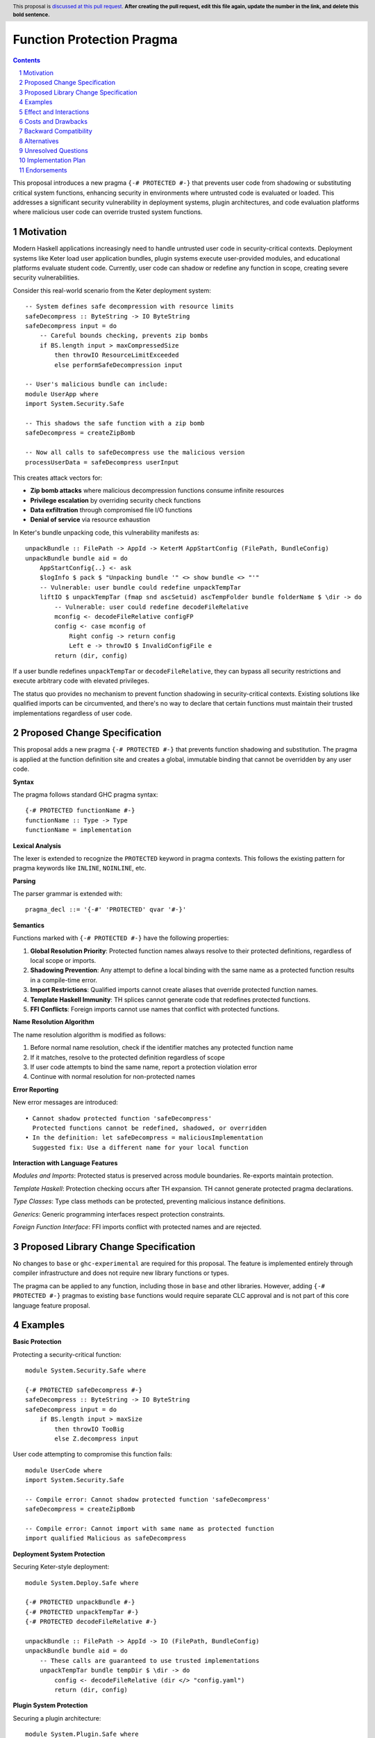 Function Protection Pragma
==========================

.. author:: Oleksandr Zhabenko, with assistance from Claude (Anthropic AI)
.. date-accepted:: 
.. ticket-url:: 
.. implemented:: 
.. highlight:: haskell
.. header:: This proposal is `discussed at this pull request <https://github.com/ghc-proposals/ghc-proposals/pull/0>`_.
            **After creating the pull request, edit this file again, update the
            number in the link, and delete this bold sentence.**
.. sectnum::
.. contents::

This proposal introduces a new pragma ``{-# PROTECTED #-}`` that prevents user code from shadowing or substituting critical system functions, enhancing security in environments where untrusted code is evaluated or loaded. This addresses a significant security vulnerability in deployment systems, plugin architectures, and code evaluation platforms where malicious user code can override trusted system functions.

Motivation
----------

Modern Haskell applications increasingly need to handle untrusted user code in security-critical contexts. Deployment systems like Keter load user application bundles, plugin systems execute user-provided modules, and educational platforms evaluate student code. Currently, user code can shadow or redefine any function in scope, creating severe security vulnerabilities.

Consider this real-world scenario from the Keter deployment system::

    -- System defines safe decompression with resource limits
    safeDecompress :: ByteString -> IO ByteString
    safeDecompress input = do
        -- Careful bounds checking, prevents zip bombs
        if BS.length input > maxCompressedSize
            then throwIO ResourceLimitExceeded
            else performSafeDecompression input

    -- User's malicious bundle can include:
    module UserApp where
    import System.Security.Safe
    
    -- This shadows the safe function with a zip bomb
    safeDecompress = createZipBomb
    
    -- Now all calls to safeDecompress use the malicious version
    processUserData = safeDecompress userInput

This creates attack vectors for:

* **Zip bomb attacks** where malicious decompression functions consume infinite resources
* **Privilege escalation** by overriding security check functions  
* **Data exfiltration** through compromised file I/O functions
* **Denial of service** via resource exhaustion

In Keter's bundle unpacking code, this vulnerability manifests as::

    unpackBundle :: FilePath -> AppId -> KeterM AppStartConfig (FilePath, BundleConfig)
    unpackBundle bundle aid = do
        AppStartConfig{..} <- ask
        $logInfo $ pack $ "Unpacking bundle '" <> show bundle <> "'"
        -- Vulnerable: user bundle could redefine unpackTempTar
        liftIO $ unpackTempTar (fmap snd ascSetuid) ascTempFolder bundle folderName $ \dir -> do
            -- Vulnerable: user could redefine decodeFileRelative
            mconfig <- decodeFileRelative configFP
            config <- case mconfig of
                Right config -> return config
                Left e -> throwIO $ InvalidConfigFile e
            return (dir, config)

If a user bundle redefines ``unpackTempTar`` or ``decodeFileRelative``, they can bypass all security restrictions and execute arbitrary code with elevated privileges.

The status quo provides no mechanism to prevent function shadowing in security-critical contexts. Existing solutions like qualified imports can be circumvented, and there's no way to declare that certain functions must maintain their trusted implementations regardless of user code.

Proposed Change Specification
-----------------------------

This proposal adds a new pragma ``{-# PROTECTED #-}`` that prevents function shadowing and substitution. The pragma is applied at the function definition site and creates a global, immutable binding that cannot be overridden by any user code.

**Syntax**

The pragma follows standard GHC pragma syntax::

    {-# PROTECTED functionName #-}
    functionName :: Type -> Type
    functionName = implementation

**Lexical Analysis**

The lexer is extended to recognize the ``PROTECTED`` keyword in pragma contexts. This follows the existing pattern for pragma keywords like ``INLINE``, ``NOINLINE``, etc.

**Parsing**

The parser grammar is extended with::

    pragma_decl ::= '{-#' 'PROTECTED' qvar '#-}'

**Semantics**

Functions marked with ``{-# PROTECTED #-}`` have the following properties:

1. **Global Resolution Priority**: Protected function names always resolve to their protected definitions, regardless of local scope or imports.

2. **Shadowing Prevention**: Any attempt to define a local binding with the same name as a protected function results in a compile-time error.

3. **Import Restrictions**: Qualified imports cannot create aliases that override protected function names.

4. **Template Haskell Immunity**: TH splices cannot generate code that redefines protected functions.

5. **FFI Conflicts**: Foreign imports cannot use names that conflict with protected functions.

**Name Resolution Algorithm**

The name resolution algorithm is modified as follows:

1. Before normal name resolution, check if the identifier matches any protected function name
2. If it matches, resolve to the protected definition regardless of scope
3. If user code attempts to bind the same name, report a protection violation error
4. Continue with normal resolution for non-protected names

**Error Reporting**

New error messages are introduced::

    • Cannot shadow protected function 'safeDecompress'
      Protected functions cannot be redefined, shadowed, or overridden
    • In the definition: let safeDecompress = maliciousImplementation
      Suggested fix: Use a different name for your local function

**Interaction with Language Features**

*Modules and Imports*: Protected status is preserved across module boundaries. Re-exports maintain protection.

*Template Haskell*: Protection checking occurs after TH expansion. TH cannot generate protected pragma declarations.

*Type Classes*: Type class methods can be protected, preventing malicious instance definitions.

*Generics*: Generic programming interfaces respect protection constraints.

*Foreign Function Interface*: FFI imports conflict with protected names and are rejected.

Proposed Library Change Specification
-------------------------------------

No changes to ``base`` or ``ghc-experimental`` are required for this proposal. The feature is implemented entirely through compiler infrastructure and does not require new library functions or types.

The pragma can be applied to any function, including those in ``base`` and other libraries. However, adding ``{-# PROTECTED #-}`` pragmas to existing ``base`` functions would require separate CLC approval and is not part of this core language feature proposal.

Examples
--------

**Basic Protection**

Protecting a security-critical function::

    module System.Security.Safe where
    
    {-# PROTECTED safeDecompress #-}
    safeDecompress :: ByteString -> IO ByteString
    safeDecompress input = do
        if BS.length input > maxSize
            then throwIO TooBig
            else Z.decompress input

User code attempting to compromise this function fails::

    module UserCode where
    import System.Security.Safe
    
    -- Compile error: Cannot shadow protected function 'safeDecompress'
    safeDecompress = createZipBomb
    
    -- Compile error: Cannot import with same name as protected function
    import qualified Malicious as safeDecompress

**Deployment System Protection**

Securing Keter-style deployment::

    module System.Deploy.Safe where
    
    {-# PROTECTED unpackBundle #-}
    {-# PROTECTED unpackTempTar #-}
    {-# PROTECTED decodeFileRelative #-}
    
    unpackBundle :: FilePath -> AppId -> IO (FilePath, BundleConfig)
    unpackBundle bundle aid = do
        -- These calls are guaranteed to use trusted implementations
        unpackTempTar bundle tempDir $ \dir -> do
            config <- decodeFileRelative (dir </> "config.yaml")
            return (dir, config)

**Plugin System Protection**

Securing a plugin architecture::

    module System.Plugin.Safe where
    
    {-# PROTECTED executeCommand #-}
    {-# PROTECTED readFile #-}
    {-# PROTECTED writeFile #-}
    
    loadPlugin :: FilePath -> IO PluginResult
    loadPlugin path = do
        -- Plugin code cannot override these system calls
        result <- executeCommand ("validate " ++ path)
        content <- readFile path
        writeFile "/tmp/plugin.log" ("Loaded: " ++ path)
        return $ PluginResult result content

**Template Haskell Protection**

Protection extends to TH-generated code::

    {-# PROTECTED criticalFunction #-}
    criticalFunction :: Int -> Int
    criticalFunction x = x + 1
    
    -- This TH splice will fail at compile time
    $(do
        let name = mkName "criticalFunction"
        body = normalB [| \x -> x - 1 |]  -- Different implementation
        return [FunD name [Clause [] body []]])

**Error Message Examples**

Clear error reporting guides users::

    UserCode.hs:15:5: error:
        • Cannot shadow protected function 'safeDecompress'
          Protected functions cannot be redefined or overridden
        • In the binding: safeDecompress = maliciousZipBomb
          Suggested fix: Use a different name like 'myDecompress'
    
    UserCode.hs:8:1: error:
        • Cannot import function with same name as protected function 'executeCommand'
        • In the import: import qualified Evil as executeCommand
          Suggested fix: Import with a different qualified name

Effect and Interactions
-----------------------

**Primary Effect**

This proposal directly addresses the security vulnerability identified in the motivation. Protected functions maintain their trusted implementations regardless of user code, preventing function substitution attacks in deployment systems, plugin architectures, and code evaluation platforms.

**Security Benefits**

* **Prevents zip bomb attacks** by ensuring decompression functions cannot be substituted
* **Stops privilege escalation** by protecting security check functions
* **Prevents data exfiltration** by securing file I/O operations  
* **Eliminates denial of service** through protected resource management functions

**Interaction with Existing Features**

*Name Resolution*: Integrates cleanly with existing name resolution by adding a precedence layer for protected names.

*Module System*: Works seamlessly with qualified imports, re-exports, and hierarchical modules.

*Template Haskell*: Protection checking occurs after TH expansion, ensuring TH cannot circumvent protection.

*Optimization*: No interference with GHC's optimization passes. Unlike ``{-# NOINLINE #-}``, protection is purely a compile-time constraint.

*FFI*: Clear conflict resolution prevents accidental override of protected functions via foreign imports.

*Type Classes*: Enables protection of type class methods, preventing malicious instance definitions.

Costs and Drawbacks
-------------------

**Development Costs**

* **Implementation effort**: Estimated 3-4 months of development time including design, implementation, testing, and documentation
* **Compiler complexity**: Modest increase in name resolution complexity 
* **Maintenance burden**: Ongoing maintenance of protection checking infrastructure

**Learning Curve**

* **New concept**: Developers need to understand when and how to use function protection
* **Error messages**: New category of compile errors that users must learn to interpret
* **Best practices**: Community needs to develop guidelines for appropriate use

**Technical Limitations**

* **Granularity**: Only protects individual functions, not entire modules or namespaces
* **Dynamic loading**: May not extend to dynamically loaded code using the GHC API
* **Performance**: Minimal compile-time overhead for name resolution checking

**Potential Misuse**

* **Over-protection**: Risk of marking too many functions as protected, reducing flexibility
* **False security**: Users might rely on protection instead of proper sandboxing
* **Debugging challenges**: Protection errors might confuse users unfamiliar with the feature

**Remaining Drawbacks**

* **Cannot protect against all attacks**: Does not prevent attacks through other language features like unsafePerformIO
* **Limited scope**: Only prevents name shadowing, not other forms of code injection
* **Compile-time only**: No protection against runtime code modification

Backward Compatibility
----------------------

This proposal achieves **Level 0: No breakage** on the compatibility scale.

**Complete Backward Compatibility**

* **Purely additive feature**: Existing code requires zero changes
* **No semantic changes**: Behavior of existing programs remains identical  
* **Optional adoption**: Only code that explicitly uses the new pragma is affected
* **No performance impact**: Zero runtime overhead for all code

**No Breaking Changes**

* **Existing pragmas unchanged**: All current pragma behavior preserved
* **Name resolution preserved**: Non-protected functions resolve exactly as before
* **Import behavior unchanged**: Existing import statements work identically
* **Template Haskell compatibility**: Existing TH code continues to work

**Migration Path**

For codebases wanting to adopt protection:

1. **Identify security-critical functions** through security audit
2. **Add protection pragmas** to vulnerable functions
3. **Test compilation** to ensure no conflicts with existing code  
4. **Gradual rollout** by protecting functions incrementally

**Future Compatibility**

The design allows for future extensions without breaking changes:

* **Module-level protection** could be added later
* **Namespace protection** could extend the current design
* **Dynamic protection** could be added for runtime scenarios

Alternatives
------------

**Alternative 1: Module-Level Protection**

Protect entire modules rather than individual functions::

    {-# PROTECTED_MODULE System.Security.Safe #-}

*Advantages*: Simpler to use, broader protection coverage
*Disadvantages*: Less granular control, potentially over-restrictive, complex module dependency handling

**Alternative 2: Qualified-Only Imports**

Require specific import syntax for sensitive functions::

    import System.Security.Safe (safeDecompress) as protected qualified

*Advantages*: Uses existing import machinery, fine-grained control
*Disadvantages*: Distributed protection specification, can be circumvented, requires changes to import syntax

**Alternative 3: Capability-Based Security**

Use phantom types to control function access::

    safeDecompress :: SecurityCapability -> ByteString -> IO ByteString

*Advantages*: Type-safe, composable, leverages existing type system
*Disadvantages*: Invasive API changes, requires capability distribution mechanism, complex for simple use cases

**Alternative 4: Runtime Sandboxing**

Implement protection through modified runtime system::

    sandboxed :: IO a -> IO a
    sandboxed action = -- Intercept and validate system calls

*Advantages*: Can protect against dynamically loaded code, comprehensive protection
*Disadvantages*: Significant runtime overhead, complex implementation, platform-specific

**Alternative 5: Lint-Based Approach**

Use external tools to detect function shadowing::

    -- Special comments checked by linter
    -- PROTECTED: safeDecompress
    safeDecompress = implementation

*Advantages*: No compiler changes required, flexible tooling
*Disadvantages*: Not enforced at compile time, requires separate tooling, easy to bypass

**Why the Proposed Design is Superior**

The ``{-# PROTECTED #-}`` pragma approach is chosen because it:

* **Provides strong guarantees**: Compile-time enforcement prevents all shadowing
* **Minimizes complexity**: Simple pragma syntax with clear semantics  
* **Maintains compatibility**: Zero impact on existing code
* **Offers precise control**: Function-level granularity with room for future extension
* **Integrates cleanly**: Works with existing GHC infrastructure and language features

Unresolved Questions
--------------------

**Cross-Package Protection**

Should protection extend across package boundaries? If package A protects function ``f``, should package B be able to define its own ``f``? Current design allows this, but it may reduce security benefits.

**Template Haskell Integration**  

Should Template Haskell be able to query protection status of functions? This could enable more sophisticated metaprogramming but might reveal protection internals.

**GHCi Behavior**

How should protection work in the interactive environment? Should users be able to override protected functions at the REPL for debugging purposes?

**Record Field Protection**

Should record field accessors be protectable independently? This would enable fine-grained protection of data access patterns.

**Performance Optimization**

Can name resolution be optimized to minimize the overhead of protection checking? Hash tables or other data structures might improve lookup performance.

**Tooling Integration**

How should IDEs and other tools present protected functions? Special highlighting, warnings, or documentation features might improve user experience.

Implementation Plan
-------------------

**Phase 1: Core Implementation (6-8 weeks)**

* Extend lexer to recognize ``PROTECTED`` pragma keyword
* Modify parser to handle protection pragma declarations  
* Implement name resolution changes for protection checking
* Add basic error reporting for protection violations
* Create initial test suite covering basic functionality

**Phase 2: Language Integration (4-6 weeks)**

* Integrate protection with Template Haskell checking
* Add FFI conflict detection and error reporting
* Implement type class method protection support  
* Enhance error messages with suggestions and fixes
* Extend test coverage to all language features

**Phase 3: Documentation and Tooling (3-4 weeks)**

* Write GHC User's Guide documentation with examples
* Update pragma documentation and reference materials
* Create migration guide for adopting protection
* Integrate with Haddock for documentation generation

**Phase 4: Testing and Refinement (4-6 weeks)**

* Comprehensive testing across GHC's test suite
* Performance impact analysis and optimization
* Real-world testing with projects like Keter
* Community feedback integration and bug fixes

**Total Timeline**: 4-6 months for complete implementation

**Prerequisites**

* Access to GHC development environment and build system
* Familiarity with GHC's name resolution and pragma handling
* Testing infrastructure for comprehensive validation

**Implementer**

The proposal author is prepared to implement this feature with assistance from the GHC development community for code review and integration guidance.

Endorsements
-------------

**Security Community**

This proposal addresses real security vulnerabilities in production Haskell applications. Systems like Keter that handle untrusted code deployment would benefit significantly from function protection capabilities.

**Educational Platforms**

Organizations running code evaluation platforms (like programming competition sites or educational tools) face similar security challenges where student code could compromise system functions.

**Plugin Architecture Developers**

Applications with plugin systems need mechanisms to prevent plugins from overriding critical system functions while still allowing reasonable extensibility.

**Enterprise Adoption**

The security guarantees provided by function protection could encourage broader enterprise adoption of Haskell for security-critical applications where code injection vulnerabilities are a major concern.
